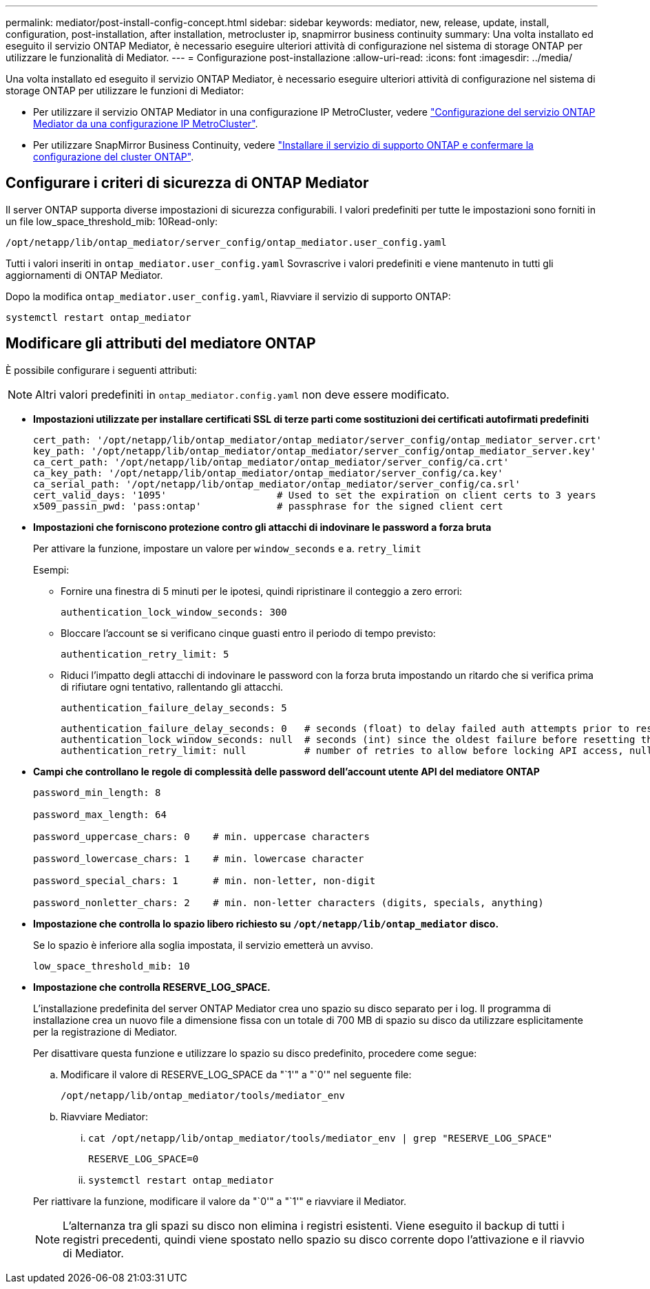 ---
permalink: mediator/post-install-config-concept.html 
sidebar: sidebar 
keywords: mediator, new, release, update, install, configuration, post-installation, after installation, metrocluster ip, snapmirror business continuity 
summary: Una volta installato ed eseguito il servizio ONTAP Mediator, è necessario eseguire ulteriori attività di configurazione nel sistema di storage ONTAP per utilizzare le funzionalità di Mediator. 
---
= Configurazione post-installazione
:allow-uri-read: 
:icons: font
:imagesdir: ../media/


[role="lead"]
Una volta installato ed eseguito il servizio ONTAP Mediator, è necessario eseguire ulteriori attività di configurazione nel sistema di storage ONTAP per utilizzare le funzioni di Mediator:

* Per utilizzare il servizio ONTAP Mediator in una configurazione IP MetroCluster, vedere link:https://docs.netapp.com/us-en/ontap-metrocluster/install-ip/task_configuring_the_ontap_mediator_service_from_a_metrocluster_ip_configuration.html["Configurazione del servizio ONTAP Mediator da una configurazione IP MetroCluster"^].
* Per utilizzare SnapMirror Business Continuity, vedere link:https://docs.netapp.com/us-en/ontap/smbc/smbc_install_confirm_ontap_cluster.html["Installare il servizio di supporto ONTAP e confermare la configurazione del cluster ONTAP"^].




== Configurare i criteri di sicurezza di ONTAP Mediator

Il server ONTAP supporta diverse impostazioni di sicurezza configurabili. I valori predefiniti per tutte le impostazioni sono forniti in un file low_space_threshold_mib: 10Read-only:

`/opt/netapp/lib/ontap_mediator/server_config/ontap_mediator.user_config.yaml`

Tutti i valori inseriti in `ontap_mediator.user_config.yaml` Sovrascrive i valori predefiniti e viene mantenuto in tutti gli aggiornamenti di ONTAP Mediator.

Dopo la modifica `ontap_mediator.user_config.yaml`, Riavviare il servizio di supporto ONTAP:

`systemctl restart ontap_mediator`



== Modificare gli attributi del mediatore ONTAP

È possibile configurare i seguenti attributi:


NOTE: Altri valori predefiniti in `ontap_mediator.config.yaml` non deve essere modificato.

* *Impostazioni utilizzate per installare certificati SSL di terze parti come sostituzioni dei certificati autofirmati predefiniti*
+
....
cert_path: '/opt/netapp/lib/ontap_mediator/ontap_mediator/server_config/ontap_mediator_server.crt'
key_path: '/opt/netapp/lib/ontap_mediator/ontap_mediator/server_config/ontap_mediator_server.key'
ca_cert_path: '/opt/netapp/lib/ontap_mediator/ontap_mediator/server_config/ca.crt'
ca_key_path: '/opt/netapp/lib/ontap_mediator/ontap_mediator/server_config/ca.key'
ca_serial_path: '/opt/netapp/lib/ontap_mediator/ontap_mediator/server_config/ca.srl'
cert_valid_days: '1095'                   # Used to set the expiration on client certs to 3 years
x509_passin_pwd: 'pass:ontap'             # passphrase for the signed client cert
....
* *Impostazioni che forniscono protezione contro gli attacchi di indovinare le password a forza bruta*
+
Per attivare la funzione, impostare un valore per `window_seconds` e a. `retry_limit`

+
Esempi:

+
--
** Fornire una finestra di 5 minuti per le ipotesi, quindi ripristinare il conteggio a zero errori:
+
`authentication_lock_window_seconds: 300`

** Bloccare l'account se si verificano cinque guasti entro il periodo di tempo previsto:
+
`authentication_retry_limit: 5`

** Riduci l'impatto degli attacchi di indovinare le password con la forza bruta impostando un ritardo che si verifica prima di rifiutare ogni tentativo, rallentando gli attacchi.
+
`authentication_failure_delay_seconds: 5`

+
....
authentication_failure_delay_seconds: 0   # seconds (float) to delay failed auth attempts prior to response, 0 = no delay
authentication_lock_window_seconds: null  # seconds (int) since the oldest failure before resetting the retry counter, null = no window
authentication_retry_limit: null          # number of retries to allow before locking API access, null = unlimited
....


--
* *Campi che controllano le regole di complessità delle password dell'account utente API del mediatore ONTAP*
+
....
password_min_length: 8

password_max_length: 64

password_uppercase_chars: 0    # min. uppercase characters

password_lowercase_chars: 1    # min. lowercase character

password_special_chars: 1      # min. non-letter, non-digit

password_nonletter_chars: 2    # min. non-letter characters (digits, specials, anything)
....
* *Impostazione che controlla lo spazio libero richiesto su `/opt/netapp/lib/ontap_mediator` disco.*
+
Se lo spazio è inferiore alla soglia impostata, il servizio emetterà un avviso.

+
....
low_space_threshold_mib: 10
....
* *Impostazione che controlla RESERVE_LOG_SPACE.*
+
L'installazione predefinita del server ONTAP Mediator crea uno spazio su disco separato per i log.  Il programma di installazione crea un nuovo file a dimensione fissa con un totale di 700 MB di spazio su disco da utilizzare esplicitamente per la registrazione di Mediator.

+
Per disattivare questa funzione e utilizzare lo spazio su disco predefinito, procedere come segue:

+
--
.. Modificare il valore di RESERVE_LOG_SPACE da "`1'" a "`0'" nel seguente file:
+
`/opt/netapp/lib/ontap_mediator/tools/mediator_env`

.. Riavviare Mediator:
+
... `cat /opt/netapp/lib/ontap_mediator/tools/mediator_env | grep "RESERVE_LOG_SPACE"`
+
....
RESERVE_LOG_SPACE=0
....
... `systemctl restart ontap_mediator`




--
+
Per riattivare la funzione, modificare il valore da "`0'" a "`1'" e riavviare il Mediator.

+

NOTE: L'alternanza tra gli spazi su disco non elimina i registri esistenti.  Viene eseguito il backup di tutti i registri precedenti, quindi viene spostato nello spazio su disco corrente dopo l'attivazione e il riavvio di Mediator.


